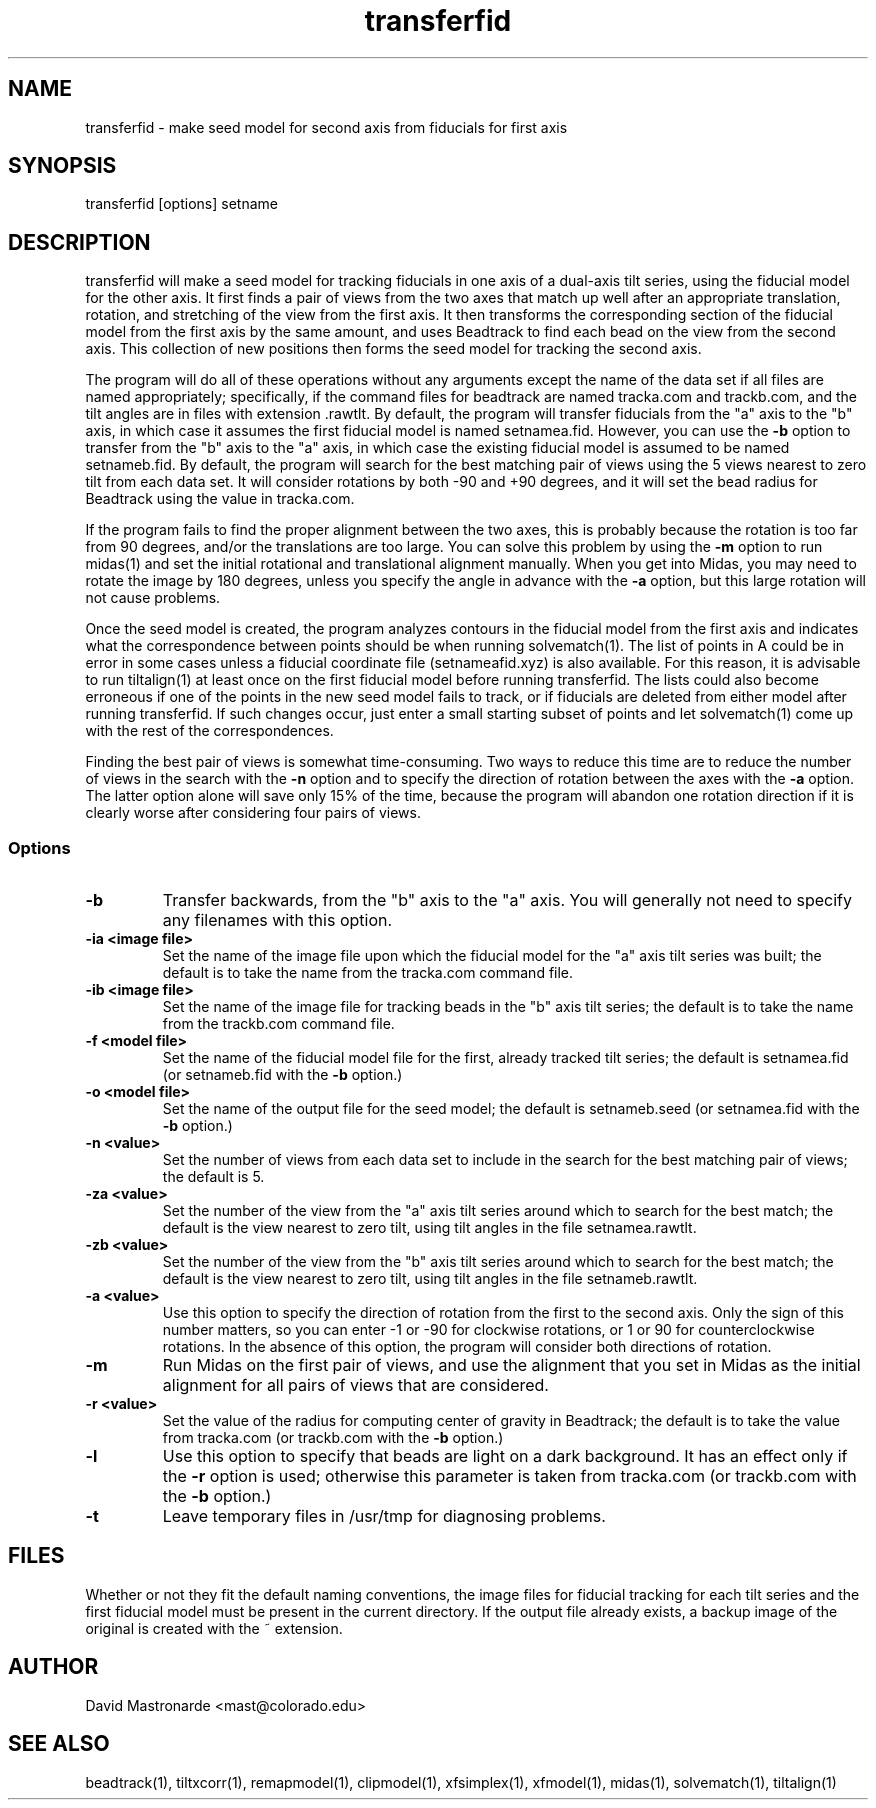 .na
.nh
.TH transferfid 1 2.6.13 BL3DEMC
.SH NAME
transferfid \- make seed model for second axis from fiducials for first axis
.SH SYNOPSIS
transferfid [options] setname
.SH DESCRIPTION
transferfid will make a seed model for tracking fiducials in one axis 
of a dual-axis tilt series, using the fiducial model for the other axis.  It
first finds a pair of views from the two axes that match up well after
an appropriate translation, rotation, and stretching of the view from the
first axis.  It then transforms the corresponding section of the fiducial
model from the first axis by the same amount, and uses Beadtrack to find each
bead on the view from the second axis.  This collection of new positions then
forms the seed model for tracking the second axis.

The program will do all of these operations without any arguments except the
name of the data set if all files
are named appropriately; specifically, if
the command files for beadtrack are named tracka.com and
trackb.com, and the tilt
angles are in files with extension .rawtlt.  
By default, the program will transfer fiducials from the "a" axis
to the "b" axis, in which case it assumes the first fiducial model is named 
setnamea.fid.  However, you can use the 
.B -b
option to transfer from the "b" axis to the "a" axis, in which case the 
existing fiducial model is assumed to be named setnameb.fid.
By default, the program will
search for the best matching pair of views using the 5 views nearest to zero
tilt from each data set.  It will consider rotations by both -90 and +90
degrees, and it will set the bead radius for Beadtrack using the value
in tracka.com.

If the program fails to find the proper alignment between the two axes, this
is probably because the rotation is too far from 90 degrees, and/or the 
translations are too large. 
You can solve this problem by using the 
.B -m
option to
run midas(1) and set the initial rotational
and translational alignment manually.  
When you get into Midas, you may need to rotate
the image by 180 degrees, unless you specify the angle in advance with the
.B -a
option, but this large rotation will not cause problems.

Once the seed model is created, the program analyzes contours in the fiducial
model from the first axis and indicates what the correspondence between points
should be when running solvematch(1).  The list of points in A could be in 
error in some cases unless a fiducial coordinate file (setnameafid.xyz) is
also available.  For this reason, it is advisable to run tiltalign(1) at least
once on the first fiducial model before running transferfid.  The lists could
also become erroneous if one of the points in the new seed model fails to 
track, or if fiducials are deleted from either model after running transferfid.
If such changes occur, just enter a small starting subset of points and let
solvematch(1) come up with the rest of the correspondences.

Finding the best pair of views is somewhat time-consuming.  Two ways to
reduce this time are to reduce the number of views in the search with the
.B -n
option and to specify the direction of rotation between the axes with the
.B -a
option.  The latter option alone will save only 15% of the time, because
the program will abandon one rotation direction if it is clearly worse after
considering four pairs of views.

.SS Options
.TP
.B -b
Transfer backwards, from the "b" axis to the "a" axis.  You will generally
not need to specify any filenames with this option.
.TP
.B -ia <image file>
Set the name of the image file upon which the fiducial model for the "a" axis
tilt series was built; the default is to take the name from the tracka.com
command file.
.TP
.B -ib <image file>
Set the name of the image file for tracking beads in the "b" axis tilt series;
the default is to take the name from the trackb.com command file.
.TP
.B -f <model file>
Set the name of the fiducial model file for the first, already tracked tilt 
series; the default is setnamea.fid (or setnameb.fid with the 
.B -b
option.)
.TP
.B -o <model file>
Set the name of the output file for the seed model; the default is
setnameb.seed (or setnamea.fid with the
.B -b
option.)
.TP
.B -n <value>
Set the number of views from each data set to include in the search for the
best matching pair of views; the default is 5.
.TP
.B -za <value>
Set the number of the view from the "a" axis tilt series around which to search
for the best match; the default is the view nearest to zero tilt, using
tilt angles in the file setnamea.rawtlt.
.TP
.B -zb <value>
Set the number of the view from the "b" axis tilt series around which to search
for the best match; the default is the view nearest to zero tilt, using
tilt angles in the file setnameb.rawtlt.
.TP
.B -a <value>
Use this option to specify the direction of rotation from the first to the
second axis.  Only the sign of this number matters, so you can enter -1 or -90
for clockwise rotations, or 1 or 90 for counterclockwise rotations.  In the
absence of this option, the program will consider both directions of rotation.
.TP
.B -m
Run Midas on the first pair of views, and use the alignment that you set in
Midas as the initial alignment for all pairs of views that are considered.
.TP
.B -r <value>
Set the value of the radius for computing center of gravity in Beadtrack; the
default is to take the value from tracka.com (or trackb.com with the
.B -b
option.)
.TP
.B -l
Use this option to specify that beads are light on a dark background.  It has
an effect only if the 
.B -r
option is used; otherwise this parameter is taken from tracka.com (or 
trackb.com with the
.B -b
option.)
.TP 
.B -t
Leave temporary files in /usr/tmp for diagnosing problems.
.SH FILES
Whether or not they fit the default naming conventions, the image files for
fiducial tracking for each tilt series and the first fiducial model
must be present in the current directory.
If the output file already exists, a backup image
of the original is created
with the ~ extension.
.SH AUTHOR
David Mastronarde  <mast@colorado.edu>
.SH SEE ALSO
beadtrack(1), tiltxcorr(1), remapmodel(1), clipmodel(1), xfsimplex(1),
xfmodel(1), midas(1), solvematch(1), tiltalign(1)
